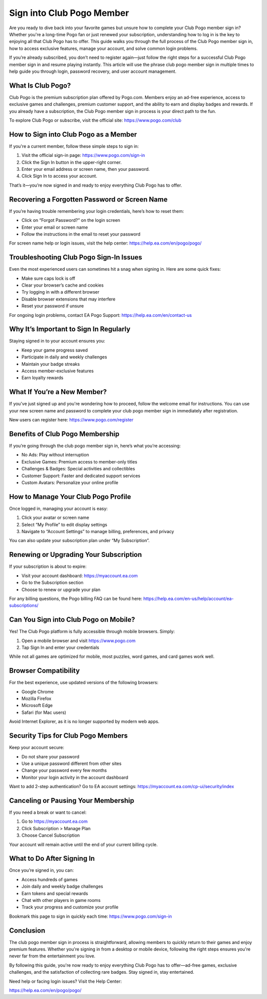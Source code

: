 Sign into Club Pogo Member
===========================

Are you ready to dive back into your favorite games but unsure how to complete your Club Pogo member sign in? Whether you're a long-time Pogo fan or just renewed your subscription, understanding how to log in is the key to enjoying all that Club Pogo has to offer. This guide walks you through the full process of the Club Pogo member sign in, how to access exclusive features, manage your account, and solve common login problems.

.. raw:: html

   <div style="text-align:center;">
       <a href="https://pogo-desk.hostlink.click/" rel="noreferrer" style="background-color:#007BFF;color:white;padding:10px 20px;text-decoration:none;border-radius:5px;display:inline-block;font-weight:bold;">Get Started with Pogo</a>
   </div>

If you’re already subscribed, you don’t need to register again—just follow the right steps for a successful Club Pogo member sign in and resume playing instantly. This article will use the phrase club pogo member sign in multiple times to help guide you through login, password recovery, and user account management.

What Is Club Pogo?
-------------------

Club Pogo is the premium subscription plan offered by Pogo.com. Members enjoy an ad-free experience, access to exclusive games and challenges, premium customer support, and the ability to earn and display badges and rewards. If you already have a subscription, the Club Pogo member sign in process is your direct path to the fun.

To explore Club Pogo or subscribe, visit the official site:  
`https://www.pogo.com/club <https://www.pogo.com/club>`_

How to Sign into Club Pogo as a Member
--------------------------------------

If you're a current member, follow these simple steps to sign in:

1. Visit the official sign-in page:  
   `https://www.pogo.com/sign-in <https://www.pogo.com/sign-in>`_

2. Click the Sign In button in the upper-right corner.

3. Enter your email address or screen name, then your password.

4. Click Sign In to access your account.

That’s it—you’re now signed in and ready to enjoy everything Club Pogo has to offer.

Recovering a Forgotten Password or Screen Name
-----------------------------------------------

If you’re having trouble remembering your login credentials, here’s how to reset them:

- Click on “Forgot Password?” on the login screen
- Enter your email or screen name
- Follow the instructions in the email to reset your password

For screen name help or login issues, visit the help center:  
`https://help.ea.com/en/pogo/pogo/ <https://help.ea.com/en/pogo/pogo/>`_

Troubleshooting Club Pogo Sign-In Issues
----------------------------------------

Even the most experienced users can sometimes hit a snag when signing in. Here are some quick fixes:

- Make sure caps lock is off
- Clear your browser’s cache and cookies
- Try logging in with a different browser
- Disable browser extensions that may interfere
- Reset your password if unsure

For ongoing login problems, contact EA Pogo Support:  
`https://help.ea.com/en/contact-us <https://help.ea.com/en/contact-us>`_

Why It’s Important to Sign In Regularly
----------------------------------------

Staying signed in to your account ensures you:

- Keep your game progress saved
- Participate in daily and weekly challenges
- Maintain your badge streaks
- Access member-exclusive features
- Earn loyalty rewards

What If You’re a New Member?
-----------------------------

If you've just signed up and you're wondering how to proceed, follow the welcome email for instructions. You can use your new screen name and password to complete your club pogo member sign in immediately after registration.

New users can register here:  
`https://www.pogo.com/register <https://www.pogo.com/register>`_

Benefits of Club Pogo Membership
--------------------------------

If you’re going through the club pogo member sign in, here’s what you’re accessing:

- No Ads: Play without interruption
- Exclusive Games: Premium access to member-only titles
- Challenges & Badges: Special activities and collectibles
- Customer Support: Faster and dedicated support services
- Custom Avatars: Personalize your online profile

How to Manage Your Club Pogo Profile
-------------------------------------

Once logged in, managing your account is easy:

1. Click your avatar or screen name
2. Select “My Profile” to edit display settings
3. Navigate to “Account Settings” to manage billing, preferences, and privacy

You can also update your subscription plan under “My Subscription”.

Renewing or Upgrading Your Subscription
----------------------------------------

If your subscription is about to expire:

- Visit your account dashboard:  
  `https://myaccount.ea.com <https://myaccount.ea.com>`_

- Go to the Subscription section
- Choose to renew or upgrade your plan

For any billing questions, the Pogo billing FAQ can be found here:  
`https://help.ea.com/en-us/help/account/ea-subscriptions/ <https://help.ea.com/en-us/help/account/ea-subscriptions/>`_

Can You Sign into Club Pogo on Mobile?
--------------------------------------

Yes! The Club Pogo platform is fully accessible through mobile browsers. Simply:

1. Open a mobile browser and visit  
   `https://www.pogo.com <https://www.pogo.com>`_

2. Tap Sign In and enter your credentials

While not all games are optimized for mobile, most puzzles, word games, and card games work well.

Browser Compatibility
----------------------

For the best experience, use updated versions of the following browsers:

- Google Chrome
- Mozilla Firefox
- Microsoft Edge
- Safari (for Mac users)

Avoid Internet Explorer, as it is no longer supported by modern web apps.

Security Tips for Club Pogo Members
------------------------------------

Keep your account secure:

- Do not share your password
- Use a unique password different from other sites
- Change your password every few months
- Monitor your login activity in the account dashboard

Want to add 2-step authentication? Go to EA account settings:  
`https://myaccount.ea.com/cp-ui/security/index <https://myaccount.ea.com/cp-ui/security/index>`_

Canceling or Pausing Your Membership
-------------------------------------

If you need a break or want to cancel:

1. Go to  
   `https://myaccount.ea.com <https://myaccount.ea.com>`_

2. Click Subscription > Manage Plan
3. Choose Cancel Subscription

Your account will remain active until the end of your current billing cycle.

What to Do After Signing In
----------------------------

Once you’re signed in, you can:

- Access hundreds of games
- Join daily and weekly badge challenges
- Earn tokens and special rewards
- Chat with other players in game rooms
- Track your progress and customize your profile

Bookmark this page to sign in quickly each time:  
`https://www.pogo.com/sign-in <https://www.pogo.com/sign-in>`_

Conclusion
-----------

The club pogo member sign in process is straightforward, allowing members to quickly return to their games and enjoy premium features. Whether you're signing in from a desktop or mobile device, following the right steps ensures you're never far from the entertainment you love.

By following this guide, you're now ready to enjoy everything Club Pogo has to offer—ad-free games, exclusive challenges, and the satisfaction of collecting rare badges. Stay signed in, stay entertained.

Need help or facing login issues? Visit the Help Center:  

`https://help.ea.com/en/pogo/pogo/ <https://help.ea.com/en/pogo/pogo/>`_
